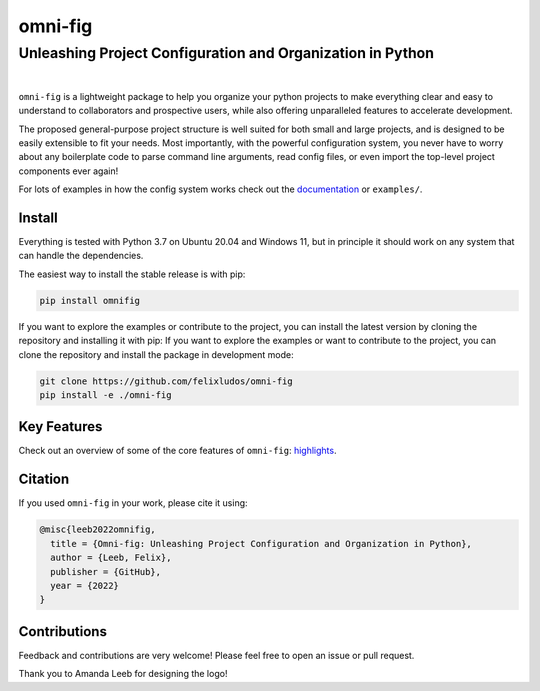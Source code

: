 
.. role:: py(code)
   :language: python

.. raw:: html

    <img align="right" width="220" height="220" src="assets/new_logo_square.png" alt="omni-fig">


========
omni-fig
========
+++++++++++++++++++++++++++++++++++++++++++++++++++++++++++++
Unleashing Project Configuration and Organization in Python
+++++++++++++++++++++++++++++++++++++++++++++++++++++++++++++

.. image:: https://readthedocs.org/projects/omnifig/badge/?version=latest
    :target: https://omnifig.readthedocs.io/en/latest/?badge=latest
    :alt: Documentation Status


.. image:: https://github.com/felixludos/omni-fig/actions/workflows/tests.yaml/badge.svg
    :target: https://github.com/felixludos/omni-fig/actions/workflows/tests.yaml
    :alt: Unit-Tests

.. setup-marker-do-not-remove

.. role:: py(code)
   :language: python

.. Visit the project page_.
  .. _page: https://www.notion.so/felixleeb/omni-fig-c5223f0ca9e54eb4b8d9749aade4a9d3

.. TODO: lightweight, general purpose configuration system

|

``omni-fig`` is a lightweight package to help you organize your python projects to make everything clear and easy to understand to collaborators and prospective users, while also offering unparalleled features to accelerate development.

The proposed general-purpose project structure is well suited for both small and large projects, and is designed to be easily extensible to fit your needs. Most importantly, with the powerful configuration system, you never have to worry about any boilerplate code to parse command line arguments, read config files, or even import the top-level project components ever again!


.. The primary way to use this package is to create *projects* containing python source files and yaml (info and config) files (an example of which is discussed below). Each project uses ``component``, ``modifier``, and ``script`` to register artifacts which can then be referenced in the config.

For lots of examples in how the config system works check out the documentation_ or ``examples/``.

.. _documentation: https://omnifig.readthedocs.io/

.. _highlights: https://omnifig.readthedocs.io/en/latest/highlights.html

Install
-------

.. install-marker-do-not-remove

Everything is tested with Python 3.7 on Ubuntu 20.04 and Windows 11, but in principle it should work on any system that can handle the dependencies.

The easiest way to install the stable release is with pip:

.. code-block:: bash

    pip install omnifig

If you want to explore the examples or contribute to the project, you can install the latest version by cloning the repository and installing it with pip:
If you want to explore the examples or want to contribute to the project, you can clone the repository and install the package in development mode:

.. code-block:: bash

    git clone https://github.com/felixludos/omni-fig
    pip install -e ./omni-fig

.. end-install-marker-do-not-remove

Key Features
------------

.. highlights-marker-do-not-remove


Check out an overview of some of the core features of ``omni-fig``: `highlights`_.

.. Here is an overview of some of the core features of ``omni-fig`` with links to more detailed guides.
	.. image:: docs/_static/img/vignettes/Slide1.PNG
	    :width: 100%
	    :target: https://omnifig.readthedocs.io/en/latest/project-structure/projects.html#highlight-file-structure

	.. image:: docs/_static/img/vignettes/Slide2.PNG
	    :width: 100%
	    :target: https://omnifig.readthedocs.io/en/latest/project-structure/cli.html#highlight-cli

	.. image:: docs/_static/img/vignettes/Slide3.PNG
	    :width: 100%
	    :target: https://omnifig.readthedocs.io/en/latest/project-structure/interactive.html#highlight-interactive

	.. image:: docs/_static/img/vignettes/Slide4.PNG
	    :width: 100%
	    :target: https://omnifig.readthedocs.io/en/latest/config-system/composition.html#highlight-config-composition

	.. image:: docs/_static/img/vignettes/Slide5.PNG
	    :width: 100%
	    :target: https://omnifig.readthedocs.io/en/latest/config-system/access.html#highlight-config-access

	.. image:: docs/_static/img/vignettes/Slide6.PNG
	    :width: 100%
	    :target: https://omnifig.readthedocs.io/en/latest/project-structure/registration.html#highlight-registration

	.. image:: docs/_static/img/vignettes/Slide7.PNG
	    :width: 100%
	    :target: https://omnifig.readthedocs.io/en/latest/config-system/instantiation.html#highlight-instantiation

	.. image:: docs/_static/img/vignettes/Slide8.PNG
	    :width: 100%
	    :target: https://omnifig.readthedocs.io/en/latest/project-structure/registration.html#highlight-modifiers



.. end-highlights-marker-do-not-remove


Citation
--------

.. citation-marker-do-not-remove

If you used ``omni-fig`` in your work, please cite it using:


.. code-block:: tex

   @misc{leeb2022omnifig,
     title = {Omni-fig: Unleashing Project Configuration and Organization in Python},
     author = {Leeb, Felix},
     publisher = {GitHub},
     year = {2022}
   }


.. end-citation-marker-do-not-remove


Contributions
-------------

Feedback and contributions are very welcome! Please feel free to open an issue or pull request.


Thank you to Amanda Leeb for designing the logo!


.. Here's a list of features and extensions in the works:

.. Road to 1.0
	===========

	Major features to be added in the near future:

	- configuration macros for modifying every part of the config behavior
	- customized the print messages or logging when using a config
	- enable multi-processing with registered artifacts
	- server run mode to submit, monitor, and schedule commands
	- full coverage with unit tests
	- clean up global settings and env variables

	Feedback and contributions are always welcome.

.. end-setup-marker-do-not-remove